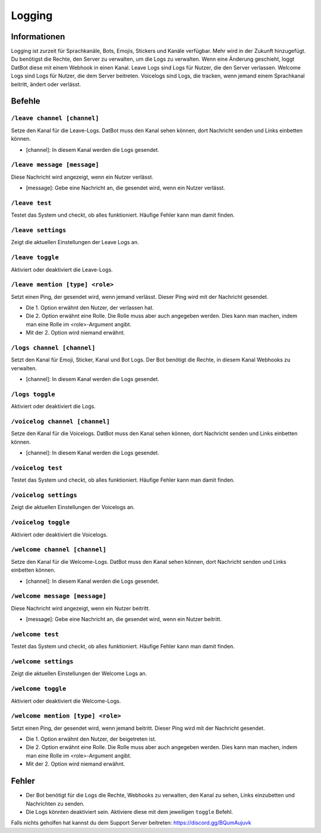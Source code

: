*******
Logging
*******

Informationen
===========
Logging ist zurzeit für Sprachkanäle, Bots, Emojis, Stickers und Kanäle verfügbar. Mehr wird in der Zukunft hinzugefügt. Du benötigst die Rechte, den Server zu verwalten, um die Logs zu verwalten.
Wenn eine Änderung geschieht, loggt DatBot diese mit einem Webhook in einen Kanal.
Leave Logs sind Logs für Nutzer, die den Server verlassen.
Welcome Logs sind Logs für Nutzer, die dem Server beitreten.
Voicelogs sind Logs, die tracken, wenn jemand einem Sprachkanal beitritt, ändert oder verlässt.

Befehle
=======


``/leave channel [channel]``
------------------------
Setze den Kanal für die Leave-Logs. DatBot muss den Kanal sehen können, dort Nachricht senden und Links einbetten können.

- [channel]: In diesem Kanal werden die Logs gesendet. 

``/leave message [message]``
------------------------
Diese Nachricht wird angezeigt, wenn ein Nutzer verlässt.

- [message]: Gebe eine Nachricht an, die gesendet wird, wenn ein Nutzer verlässt.


``/leave test``
------------------------
Testet das System und checkt, ob alles funktioniert. Häufige Fehler kann man damit finden.

``/leave settings``
------------------------
Zeigt die aktuellen Einstellungen der Leave Logs an.

``/leave toggle``
------------------------
Aktiviert oder deaktiviert die Leave-Logs. 

``/leave mention [type] <role>``
------------------------
Setzt einen Ping, der gesendet wird, wenn jemand verlässt. Dieser Ping wird mit der Nachricht gesendet. 

- Die 1. Option erwähnt den Nutzer, der verlassen hat.
- Die 2. Option erwähnt eine Rolle. Die Rolle muss aber auch angegeben werden. Dies kann man machen, indem man eine Rolle im <role>-Argument angibt.
- Mit der 2. Option wird niemand erwähnt.

``/logs channel [channel]``
------------------------
Setzt den Kanal für Emoji, Sticker, Kanal und Bot Logs. Der Bot benötigt die Rechte, in diesem Kanal Webhooks zu verwalten.

- [channel]: In diesem Kanal werden die Logs gesendet.

``/logs toggle``
------------------------
Aktiviert oder deaktiviert die Logs.

``/voicelog channel [channel]``
------------------------
Setze den Kanal für die Voicelogs. DatBot muss den Kanal sehen können, dort Nachricht senden und Links einbetten können.

- [channel]: In diesem Kanal werden die Logs gesendet. 

``/voicelog test``
------------------------
Testet das System und checkt, ob alles funktioniert. Häufige Fehler kann man damit finden.

``/voicelog settings``
------------------------
Zeigt die aktuellen Einstellungen der Voicelogs an.

``/voicelog toggle``
------------------------
Aktiviert oder deaktiviert die Voicelogs. 

``/welcome channel [channel]``
------------------------
Setze den Kanal für die Welcome-Logs. DatBot muss den Kanal sehen können, dort Nachricht senden und Links einbetten können.

- [channel]: In diesem Kanal werden die Logs gesendet. 

``/welcome message [message]``
------------------------
Diese Nachricht wird angezeigt, wenn ein Nutzer beitritt.

- [message]: Gebe eine Nachricht an, die gesendet wird, wenn ein Nutzer beitritt.


``/welcome test``
------------------------
Testet das System und checkt, ob alles funktioniert. Häufige Fehler kann man damit finden.

``/welcome settings``
------------------------
Zeigt die aktuellen Einstellungen der Welcome Logs an.

``/welcome toggle``
------------------------
Aktiviert oder deaktiviert die Welcome-Logs. 

``/welcome mention [type] <role>``
------------------------
Setzt einen Ping, der gesendet wird, wenn jemand beitritt. Dieser Ping wird mit der Nachricht gesendet. 

- Die 1. Option erwähnt den Nutzer, der beigetreten ist.
- Die 2. Option erwähnt eine Rolle. Die Rolle muss aber auch angegeben werden. Dies kann man machen, indem man eine Rolle im <role>-Argument angibt.
- Mit der 2. Option wird niemand erwähnt.

Fehler
=========

- Der Bot benötigt für die Logs die Rechte, Webhooks zu verwalten, den Kanal zu sehen, Links einzubetten und Nachrichten zu senden.
- Die Logs könnten deaktiviert sein. Aktiviere diese mit dem jeweiligen ``toggle`` Befehl.

Falls nichts geholfen hat kannst du dem Support Server beitreten: https://discord.gg/BQumAujuvk
